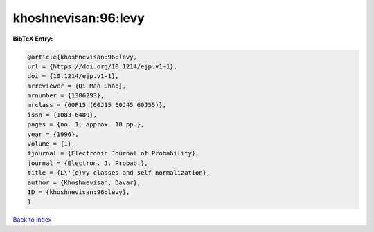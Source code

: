 khoshnevisan:96:levy
====================

.. :cite:t:`khoshnevisan:96:levy`

.. bibliography:: ../../All.bib

**BibTeX Entry:**

.. code-block:: bibtex

   @article{khoshnevisan:96:levy,
   url = {https://doi.org/10.1214/ejp.v1-1},
   doi = {10.1214/ejp.v1-1},
   mrreviewer = {Qi Man Shao},
   mrnumber = {1386293},
   mrclass = {60F15 (60J15 60J45 60J55)},
   issn = {1083-6489},
   pages = {no. 1, approx. 18 pp.},
   year = {1996},
   volume = {1},
   fjournal = {Electronic Journal of Probability},
   journal = {Electron. J. Probab.},
   title = {L\'{e}vy classes and self-normalization},
   author = {Khoshnevisan, Davar},
   ID = {khoshnevisan:96:levy},
   }

`Back to index <../index>`_
